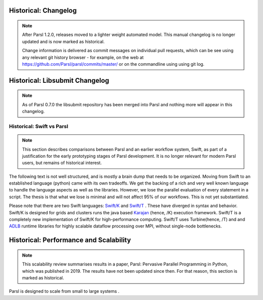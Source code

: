Historical: Changelog
=====================


.. note::
   After Parsl 1.2.0, releases moved to a lighter weight automated model.
   This manual changelog is no longer updated and is now marked as
   historical.

   Change information is delivered as commit messages on individual pull
   requests, which can be see using any relevant git history browser -
   for example, on the web at https://github.com/Parsl/parsl/commits/master/
   or on the commandline using using git log.


Historical: Libsubmit Changelog
===============================

.. note::
   As of Parsl 0.7.0 the libsubmit repository has been merged into Parsl
   and nothing more will appear in this changelog.


Historical: Swift vs Parsl
--------------------------

.. note::
   This section describes comparisons between Parsl and an earlier workflow
   system, Swift, as part of a justification for the early prototyping stages
   of Parsl development. It is no longer relevant for modern Parsl users, but
   remains of historical interest.

The following text is not well structured, and is mostly a brain dump that needs to be organized.
Moving from Swift to an established language (python) came with its own tradeoffs. We get the backing
of a rich and very well known language to handle the language aspects as well as the libraries.
However, we lose the parallel evaluation of every statement in a script. The thesis is that what we
lose is minimal and will not affect 95% of our workflows. This is not yet substantiated.

Please note that there are two Swift languages: `Swift/K <http://swift-lang.org/main/>`_
and `Swift/T <http://swift-lang.org/Swift-T/index.php>`_ . These have diverged in syntax and behavior.
Swift/K is designed for grids and clusters runs the java based
`Karajan <https://wiki.cogkit.org/wiki/Karajan>`_ (hence, /K) execution framework.
Swift/T is a completely new implementation of Swift/K for high-performance computing. Swift/T uses
Turbine(hence, /T) and and
`ADLB <http://www.mcs.anl.gov/project/adlb-asynchronous-dynamic-load-balancer>`_ runtime libraries for
highly scalable dataflow processing over MPI,
without single-node bottlenecks.

Historical: Performance and Scalability
=======================================

.. note::
   This scalability review summarises results in a paper, Parsl: Pervasive
   Parallel Programming in Python, which was published in 2019. The results
   have not been updated since then. For that reason, this section is marked
   as historical.

Parsl is designed to scale from small to large systems .

